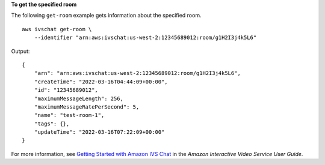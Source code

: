 **To get the specified room**

The following ``get-room`` example gets information about the specified room. ::

    aws ivschat get-room \
        --identifier "arn:aws:ivschat:us-west-2:12345689012:room/g1H2I3j4k5L6"

Output::

    {
        "arn": "arn:aws:ivschat:us-west-2:12345689012:room/g1H2I3j4k5L6",
        "createTime": "2022-03-16T04:44:09+00:00",
        "id": "12345689012",
        "maximumMessageLength": 256,
        "maximumMessageRatePerSecond": 5,
        "name": "test-room-1",
        "tags": {},
        "updateTime": "2022-03-16T07:22:09+00:00"
    }

For more information, see `Getting Started with Amazon IVS Chat <https://docs.aws.amazon.com/ivs/latest/userguide/getting-started-chat.html>`__ in the *Amazon Interactive Video Service User Guide*.